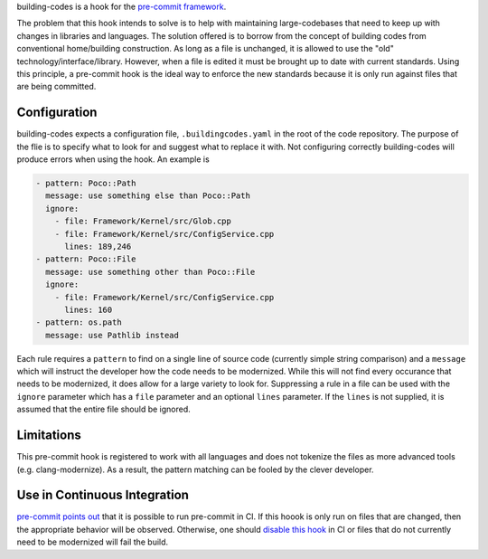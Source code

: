 building-codes is a hook for the `pre-commit framework <https://pre-commit.com/>`_.

The problem that this hook intends to solve is to help with maintaining large-codebases that need to keep up with changes in libraries and languages.
The solution offered is to borrow from the concept of building codes from conventional home/building construction.
As long as a file is unchanged, it is allowed to use the "old" technology/interface/library.
However, when a file is edited it must be brought up to date with current standards.
Using this principle, a pre-commit hook is the ideal way to enforce the new standards because it is only run against files that are being committed.

Configuration
-------------

building-codes expects a configuration file, ``.buildingcodes.yaml``  in the root of the code repository.
The purpose of the flie is to specify what to look for and suggest what to replace it with.
Not configuring correctly building-codes will produce errors when using the hook.
An example is

.. code-block:: yaml

   - pattern: Poco::Path
     message: use something else than Poco::Path
     ignore:
       - file: Framework/Kernel/src/Glob.cpp
       - file: Framework/Kernel/src/ConfigService.cpp
         lines: 189,246
   - pattern: Poco::File
     message: use something other than Poco::File
     ignore:
       - file: Framework/Kernel/src/ConfigService.cpp
         lines: 160
   - pattern: os.path
     message: use Pathlib instead


Each rule requires a ``pattern`` to find on a single line of source code (currently simple string comparison) and a ``message`` which will instruct the developer how the code needs to be modernized.
While this will not find every occurance that needs to be modernized, it does allow for a large variety to look for.
Suppressing a rule in a file can be used with the ``ignore`` parameter which has a ``file`` parameter and an optional ``lines`` parameter.
If the ``lines`` is not supplied, it is assumed that the entire file should be ignored.

Limitations
-----------

This pre-commit hook is registered to work with all languages and does not tokenize the files as more advanced tools (e.g. clang-modernize).
As a result, the pattern matching can be fooled by the clever developer.

Use in Continuous Integration
-----------------------------

`pre-commit points out <https://pre-commit.com/#usage-in-continuous-integration>`_ that it is possible to run pre-commit in CI.
If this hoook is only run on files that are changed, then the appropriate behavior will be observed.
Otherwise, one should `disable this hook <https://pre-commit.com/#temporarily-disabling-hooks>`_ in CI or files that do not currently need to be modernized will fail the build.
